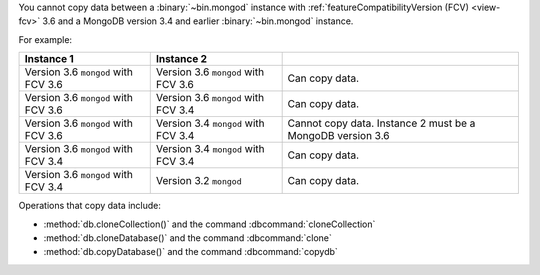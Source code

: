 You cannot copy data between a :binary:`~bin.mongod` instance with
:ref:`featureCompatibilityVersion (FCV) <view-fcv>` 3.6 and a MongoDB
version 3.4 and earlier :binary:`~bin.mongod` instance.

For example:

.. list-table::
   :header-rows: 1

   * - Instance 1
     - Instance 2
     - 

   * - Version 3.6 ``mongod`` with FCV 3.6
     - Version 3.6 ``mongod`` with FCV 3.6
     - Can copy data.

   * - Version 3.6 ``mongod`` with FCV 3.6
     - Version 3.6 ``mongod`` with FCV 3.4
     - Can copy data.

   * - Version 3.6 ``mongod`` with FCV 3.6
     - Version 3.4 ``mongod`` with FCV 3.4
     - Cannot copy data.  Instance 2 must be a MongoDB version 3.6

   * - Version 3.6 ``mongod`` with FCV 3.4
     - Version 3.4 ``mongod`` with FCV 3.4
     - Can copy data.

   * - Version 3.6 ``mongod`` with FCV 3.4
     - Version 3.2 ``mongod``
     - Can copy data.

Operations that copy data include:

- :method:`db.cloneCollection()` and the command :dbcommand:`cloneCollection`
- :method:`db.cloneDatabase()` and the command :dbcommand:`clone`
- :method:`db.copyDatabase()` and the command :dbcommand:`copydb`
